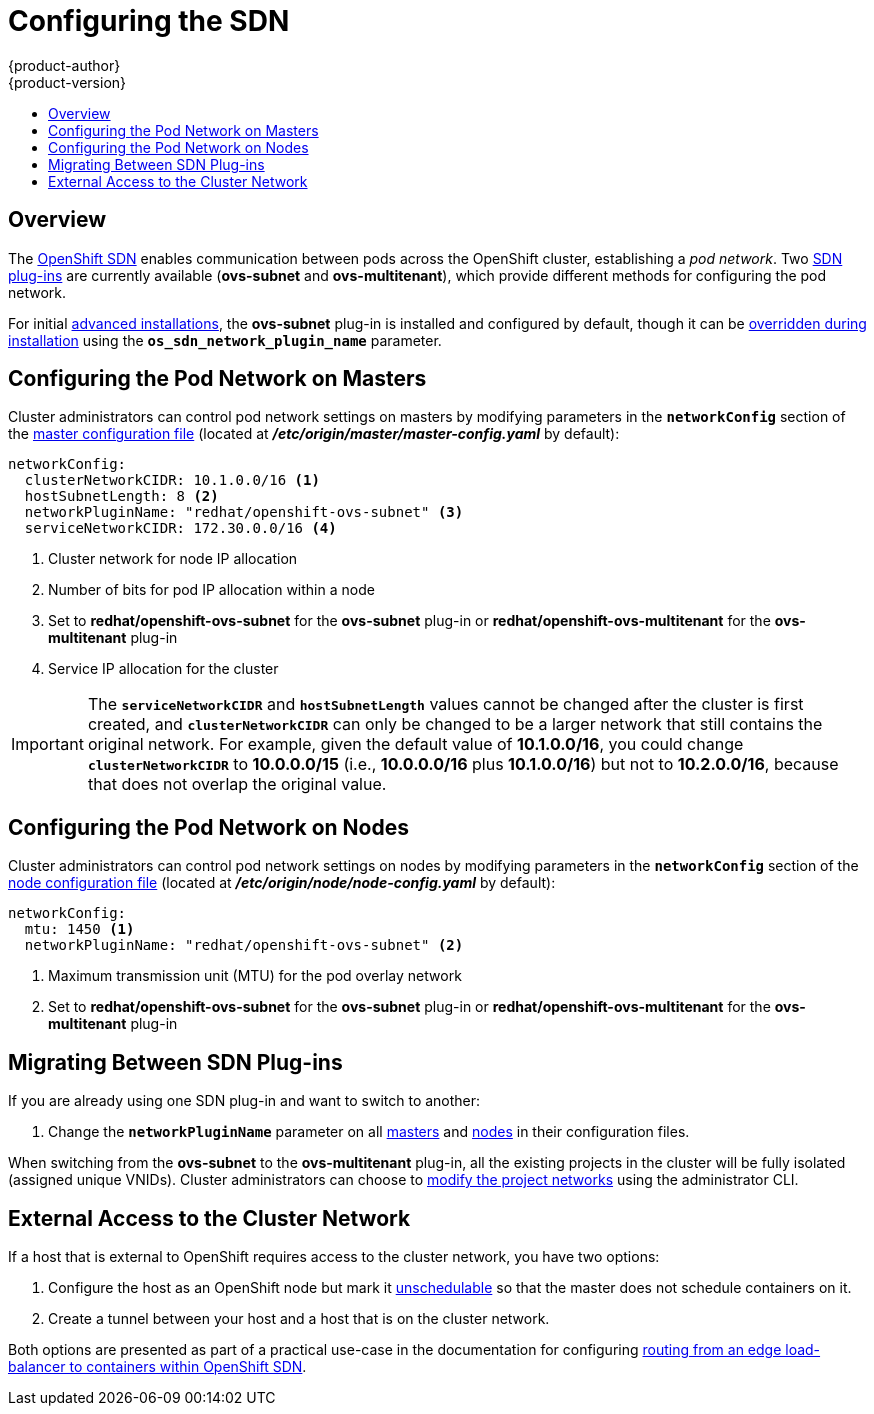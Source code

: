 [[install-config-configuring-sdn]]
= Configuring the SDN
{product-author}
{product-version}
:data-uri:
:icons:
:experimental:
:toc: macro
:toc-title:

toc::[]

== Overview

The link:../architecture/additional_concepts/sdn.html[OpenShift SDN] enables
communication between pods across the OpenShift cluster, establishing a _pod
network_. Two link:../architecture/additional_concepts/sdn.html[SDN plug-ins]
are currently available (*ovs-subnet* and *ovs-multitenant*), which provide
different methods for configuring the pod network.

For initial link:../install_config/install/advanced_install.html[advanced
installations], the *ovs-subnet* plug-in is installed and configured by default,
though it can be
link:../install_config/install/advanced_install.html#configuring-ansible[overridden
during installation] using the `*os_sdn_network_plugin_name*` parameter.

ifdef::openshift-enterprise[]
For initial link:../install_config/install/quick_install.html[quick
installations], the *ovs-subnet* plug-in is installed and configured by default
as well, and can be reconfigured post-installation.
endif::[]

[[configuring-the-pod-network-on-masters]]
== Configuring the Pod Network on Masters

Cluster administrators can control pod network settings on masters by modifying
parameters in the `*networkConfig*` section of the
link:../install_config/master_node_configuration.html[master configuration file]
(located at *_/etc/origin/master/master-config.yaml_* by default):

====
[source,yaml]
----
networkConfig:
  clusterNetworkCIDR: 10.1.0.0/16 <1>
  hostSubnetLength: 8 <2>
  networkPluginName: "redhat/openshift-ovs-subnet" <3>
  serviceNetworkCIDR: 172.30.0.0/16 <4>
----
<1> Cluster network for node IP allocation
<2> Number of bits for pod IP allocation within a node
<3> Set to *redhat/openshift-ovs-subnet* for the *ovs-subnet* plug-in or
*redhat/openshift-ovs-multitenant* for the *ovs-multitenant* plug-in
<4> Service IP allocation for the cluster
====

[IMPORTANT]
====
The `*serviceNetworkCIDR*` and `*hostSubnetLength*` values cannot be changed
after the cluster is first created, and `*clusterNetworkCIDR*` can only be
changed to be a larger network that still contains the original network. For
example, given the default value of *10.1.0.0/16*, you could change
`*clusterNetworkCIDR*` to *10.0.0.0/15* (i.e., *10.0.0.0/16* plus *10.1.0.0/16*)
but not to *10.2.0.0/16*, because that does not overlap the original value.
====

[[configuring-the-pod-network-on-nodes]]
== Configuring the Pod Network on Nodes

Cluster administrators can control pod network settings on nodes by modifying
parameters in the `*networkConfig*` section of the
link:../install_config/master_node_configuration.html[node configuration file]
(located at *_/etc/origin/node/node-config.yaml_* by default):

====
[source,yaml]
----
networkConfig:
  mtu: 1450 <1>
  networkPluginName: "redhat/openshift-ovs-subnet" <2>
----
<1> Maximum transmission unit (MTU) for the pod overlay network
<2> Set to *redhat/openshift-ovs-subnet* for the *ovs-subnet* plug-in or
*redhat/openshift-ovs-multitenant* for the *ovs-multitenant* plug-in
====

[[migrating-between-sdn-plugins]]
== Migrating Between SDN Plug-ins

If you are already using one SDN plug-in and want to switch to another:

. Change the `*networkPluginName*` parameter on all
link:#configuring-the-pod-network-on-masters[masters] and
link:#configuring-the-pod-network-on-nodes[nodes] in their configuration files.
ifdef::openshift-origin[]
. Restart the *origin-master* service on masters and the *origin-node* service
on nodes.
endif::[]
ifdef::openshift-enterprise[]
. Restart the *atomic-openshift-master* service on masters and the
*atomic-openshift-node* service on nodes.
endif::[]

When switching from the *ovs-subnet* to the *ovs-multitenant* plug-in, all the
existing projects in the cluster will be fully isolated (assigned unique VNIDs).
Cluster administrators can choose to link:../admin_guide/pod_network.html[modify
the project networks] using the administrator CLI.

[[external-access-to-the-cluster-network]]
== External Access to the Cluster Network

If a host that is external to OpenShift requires access to the cluster network,
you have two options:

. Configure the host as an OpenShift node but mark it
link:../admin_guide/manage_nodes.html#marking-nodes-as-unschedulable-or-schedulable[unschedulable]
so that the master does not schedule containers on it.
. Create a tunnel between your host and a host that is on the cluster network.

Both options are presented as part of a practical use-case in the documentation
for configuring link:../install_config/routing_from_edge_lb.html[routing from an
edge load-balancer to containers within OpenShift SDN].
